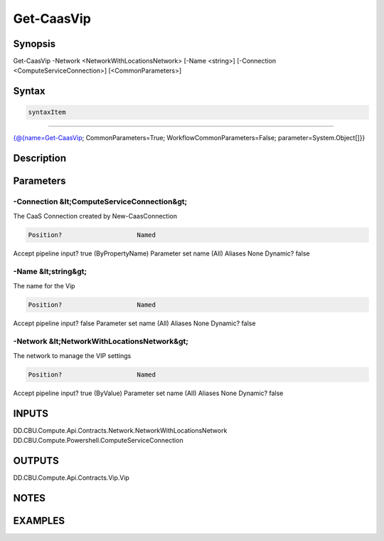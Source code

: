﻿Get-CaasVip
===================

Synopsis
--------


Get-CaasVip -Network <NetworkWithLocationsNetwork> [-Name <string>] [-Connection <ComputeServiceConnection>] [<CommonParameters>]


Syntax
------

.. code-block:: powershell

    syntaxItem                                                                                             

----------                                                                                             

{@{name=Get-CaasVip; CommonParameters=True; WorkflowCommonParameters=False; parameter=System.Object[]}}


Description
-----------



Parameters
----------

-Connection &lt;ComputeServiceConnection&gt;
~~~~~~~~~

The CaaS Connection created by New-CaasConnection

.. code-block:: powershell

    Position?                    Named
Accept pipeline input?       true (ByPropertyName)
Parameter set name           (All)
Aliases                      None
Dynamic?                     false

 
-Name &lt;string&gt;
~~~~~~~~~

The name for the Vip

.. code-block:: powershell

    Position?                    Named
Accept pipeline input?       false
Parameter set name           (All)
Aliases                      None
Dynamic?                     false

 
-Network &lt;NetworkWithLocationsNetwork&gt;
~~~~~~~~~

The network to manage the VIP settings

.. code-block:: powershell

    Position?                    Named
Accept pipeline input?       true (ByValue)
Parameter set name           (All)
Aliases                      None
Dynamic?                     false


INPUTS
------

DD.CBU.Compute.Api.Contracts.Network.NetworkWithLocationsNetwork
DD.CBU.Compute.Powershell.ComputeServiceConnection


OUTPUTS
-------

DD.CBU.Compute.Api.Contracts.Vip.Vip


NOTES
-----



EXAMPLES
---------

